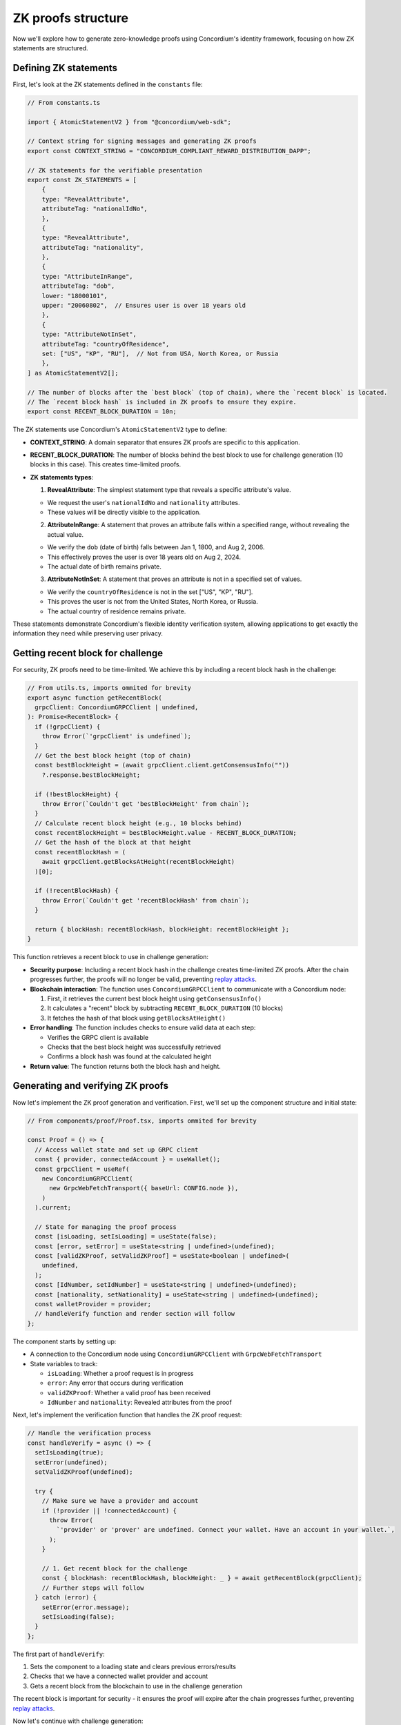 .. _zk-proofs-tutorial:

===================
ZK proofs structure
===================

Now we'll explore how to generate zero-knowledge proofs using Concordium's identity framework, focusing on how ZK statements are structured.

Defining ZK statements
----------------------

First, let's look at the ZK statements defined in the ``constants`` file:

.. code-block:: javascript

  // From constants.ts

  import { AtomicStatementV2 } from "@concordium/web-sdk";

  // Context string for signing messages and generating ZK proofs
  export const CONTEXT_STRING = "CONCORDIUM_COMPLIANT_REWARD_DISTRIBUTION_DAPP";

  // ZK statements for the verifiable presentation
  export const ZK_STATEMENTS = [
      {
      type: "RevealAttribute",
      attributeTag: "nationalIdNo",
      },
      {
      type: "RevealAttribute",
      attributeTag: "nationality",
      },
      {
      type: "AttributeInRange",
      attributeTag: "dob",
      lower: "18000101",
      upper: "20060802",  // Ensures user is over 18 years old
      },
      {
      type: "AttributeNotInSet",
      attributeTag: "countryOfResidence",
      set: ["US", "KP", "RU"],  // Not from USA, North Korea, or Russia
      },
  ] as AtomicStatementV2[];

  // The number of blocks after the `best block` (top of chain), where the `recent block` is located.
  // The `recent block hash` is included in ZK proofs to ensure they expire.
  export const RECENT_BLOCK_DURATION = 10n;

The ZK statements use Concordium's ``AtomicStatementV2`` type to define:

* **CONTEXT_STRING**: A domain separator that ensures ZK proofs are specific to this application.

* **RECENT_BLOCK_DURATION**: The number of blocks behind the best block to use for challenge generation (10 blocks in this case). This creates time-limited proofs.

* **ZK statements types**:

  1. **RevealAttribute**: The simplest statement type that reveals a specific attribute's value.

  * We request the user's ``nationalIdNo`` and ``nationality`` attributes.
  * These values will be directly visible to the application.

  2. **AttributeInRange**: A statement that proves an attribute falls within a specified range, without revealing the actual value.

  * We verify the ``dob`` (date of birth) falls between Jan 1, 1800, and Aug 2, 2006.
  * This effectively proves the user is over 18 years old on Aug 2, 2024.
  * The actual date of birth remains private.

  3. **AttributeNotInSet**: A statement that proves an attribute is not in a specified set of values.

  * We verify the ``countryOfResidence`` is not in the set ["US", "KP", "RU"].
  * This proves the user is not from the United States, North Korea, or Russia.
  * The actual country of residence remains private.

These statements demonstrate Concordium's flexible identity verification system, allowing applications to get exactly the information they need while preserving user privacy.

Getting recent block for challenge
----------------------------------

For security, ZK proofs need to be time-limited. We achieve this by including a recent block hash in the challenge:

.. code-block:: javascript

  // From utils.ts, imports ommited for brevity
  export async function getRecentBlock(
    grpcClient: ConcordiumGRPCClient | undefined,
  ): Promise<RecentBlock> {
    if (!grpcClient) {
      throw Error(`'grpcClient' is undefined`);
    }
    // Get the best block height (top of chain)
    const bestBlockHeight = (await grpcClient.client.getConsensusInfo(""))
      ?.response.bestBlockHeight;

    if (!bestBlockHeight) {
      throw Error(`Couldn't get 'bestBlockHeight' from chain`);
    }
    // Calculate recent block height (e.g., 10 blocks behind)
    const recentBlockHeight = bestBlockHeight.value - RECENT_BLOCK_DURATION;
    // Get the hash of the block at that height
    const recentBlockHash = (
      await grpcClient.getBlocksAtHeight(recentBlockHeight)
    )[0];

    if (!recentBlockHash) {
      throw Error(`Couldn't get 'recentBlockHash' from chain`);
    }

    return { blockHash: recentBlockHash, blockHeight: recentBlockHeight };
  }

This function retrieves a recent block to use in challenge generation:

* **Security purpose**: Including a recent block hash in the challenge creates time-limited ZK proofs. After the chain progresses further, the proofs will no longer be valid, preventing `replay attacks <https://en.wikipedia.org/wiki/Replay_attack>`_.

* **Blockchain interaction**: The function uses ``ConcordiumGRPCClient`` to communicate with a Concordium node:

  1. First, it retrieves the current best block height using ``getConsensusInfo()``
  2. It calculates a "recent" block by subtracting ``RECENT_BLOCK_DURATION`` (10 blocks)
  3. It fetches the hash of that block using ``getBlocksAtHeight()``

* **Error handling**: The function includes checks to ensure valid data at each step:

  * Verifies the GRPC client is available
  * Checks that the best block height was successfully retrieved
  * Confirms a block hash was found at the calculated height

* **Return value**: The function returns both the block hash and height.

Generating and verifying ZK proofs
----------------------------------

Now let's implement the ZK proof generation and verification. First, we'll set up the component structure and initial state:

.. code-block:: typescript

  // From components/proof/Proof.tsx, imports ommited for brevity

  const Proof = () => {
    // Access wallet state and set up GRPC client
    const { provider, connectedAccount } = useWallet();
    const grpcClient = useRef(
      new ConcordiumGRPCClient(
        new GrpcWebFetchTransport({ baseUrl: CONFIG.node }),
      )
    ).current;

    // State for managing the proof process
    const [isLoading, setIsLoading] = useState(false);
    const [error, setError] = useState<string | undefined>(undefined);
    const [validZKProof, setValidZKProof] = useState<boolean | undefined>(
      undefined,
    );
    const [IdNumber, setIdNumber] = useState<string | undefined>(undefined);
    const [nationality, setNationality] = useState<string | undefined>(undefined);
    const walletProvider = provider;
    // handleVerify function and render section will follow
  };

The component starts by setting up:

* A connection to the Concordium node using ``ConcordiumGRPCClient`` with ``GrpcWebFetchTransport``
* State variables to track:

  * ``isLoading``: Whether a proof request is in progress
  * ``error``: Any error that occurs during verification
  * ``validZKProof``: Whether a valid proof has been received
  * ``IdNumber`` and ``nationality``: Revealed attributes from the proof

Next, let's implement the verification function that handles the ZK proof request:

.. code-block:: typescript

  // Handle the verification process
  const handleVerify = async () => {
    setIsLoading(true);
    setError(undefined);
    setValidZKProof(undefined);

    try {
      // Make sure we have a provider and account
      if (!provider || !connectedAccount) {
        throw Error(
          `'provider' or 'prover' are undefined. Connect your wallet. Have an account in your wallet.`,
        );
      }

      // 1. Get recent block for the challenge
      const { blockHash: recentBlockHash, blockHeight: _ } = await getRecentBlock(grpcClient);
      // Further steps will follow
    } catch (error) {
      setError(error.message);
      setIsLoading(false);
    }
  };

The first part of ``handleVerify``:

1. Sets the component to a loading state and clears previous errors/results
2. Checks that we have a connected wallet provider and account
3. Gets a recent block from the blockchain to use in the challenge generation

The recent block is important for security - it ensures the proof will expire after the chain progresses further, preventing `replay attacks <https://en.wikipedia.org/wiki/Replay_attack>`_.

Now let's continue with challenge generation:

.. code-block:: typescript

  // 2. Create challenge by combining block hash and context string
  const digest = [recentBlockHash.buffer, Buffer.from(CONTEXT_STRING)];
  // The zk proof request here is non-interactive (we don't request the challenge from the backend).
  // Instead the challenge consists of a recent block hash (so that the proof expires)
  // and a context string (to ensure the ZK proof cannot be replayed on different Concordium services).
  const challenge = sha256(digest.flatMap((item) => Array.from(item)));

  // 3. Generate the ZK proof by defining the credential statement with our ZK statements
  const credentialStatement: CredentialStatement = {
    idQualifier: {
      type: "cred",
      // Accept all identity providers (0-7), list is longer than necessary to include all current/future IDPs
      issuers: [0, 1, 2, 3, 4, 5, 6, 7],
    },
    statement: ZK_STATEMENTS,
  };

This section creates a secure challenge for the ZK proof:

1. It combines the recent block hash with a context string (domain separator) into a buffer array
2. It uses SHA-256 to hash this combination, creating a unique, time-limited challenge
3. It defines a credential statement that specifies:

  * The acceptable identity providers (issuers 0-7)
  * The ZK statements defining what should be proved (imported from constants)

The context string ensures that proofs generated for one application cannot be reused in another application, improving security.

Now let's request the ZK proof from the wallet:

.. code-block:: typescript

  // 4. Request ZK proof from the wallet
  const presentation = await provider.requestVerifiablePresentation(
    challenge,
    [credentialStatement],
  );
  setIsLoading(false);
  // 5. Extract revealed attributes from the proof
  setIdNumber(
    presentation.verifiableCredential[0].credentialSubject.proof
      .proofValue[0].attribute,
  );
  setNationality(
    presentation.verifiableCredential[0].credentialSubject.proof
      .proofValue[1].attribute,
  );

  // 6. Mark proof as valid (in production, verify on backend)
  setValidZKProof(true);

This section handles the proof request and processing:

1. It calls ``requestVerifiablePresentation()`` on the wallet provider

  * This prompts the wallet to show a UI for the user to approve the proof generation
  * The wallet handles all the complex cryptography to generate the proof

2. Once the proof is returned, it extracts revealed attributes:

  * The ID number from the first proof value
  * The nationality from the second proof value

3. It marks the proof as valid and exits the loading state

In a production environment, you would send the proof to a backend for cryptographic verification. In this demo, we're assuming any returned proof is valid for simplicity.
You can explore this `github repository <https://github.com/Concordium/concordium-web3id>`_ which contains a verifier.

The component's render function handles different UI states (loading, verification success, and error states) and displays the results of the ZK proof to the user.
The complete implementation of this component can be found in the example repository, in ``frontend/src/components/proof/Proof.tsx``

The most powerful aspect of this implementation is that the wallet handles all the complex cryptography. The dApp only needs to:

#. Define what should be proven
#. Generate a challenge
#. Process the returned proof

This makes building privacy-preserving applications on Concordium accessible to developers without requiring deep cryptographic expertise.

In a production environment, you would send the verifiable presentation to a backend service that would cryptographically verify the proof before allowing the user to proceed. For this demo, we're simplifying by assuming any returned proof is valid.

Conclusion
----------

This tutorial has shown how to build a Concordium dApp that leverages the platform's built-in identity system and zero-knowledge proof capabilities. The key advantages of Concordium's approach are:

1. **Simplified ZK Implementation**: The wallet handles all cryptographic operations
2. **Powerful Identity Verification**: Verify attributes without revealing unnecessary information
3. **Flexible Statement Types**: Support for revealing attributes, range proofs, and set membership proofs
4. **Seamless Wallet Integration**: Works with both browser extension and mobile wallets

By understanding these components, you can build privacy-preserving applications that verify user eligibility while minimizing data exposure - a perfect balance of compliance and privacy.
